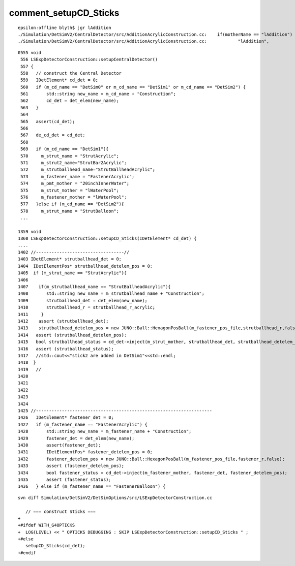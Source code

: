 comment_setupCD_Sticks
========================


::

    epsilon:offline blyth$ jgr lAddition
    ./Simulation/DetSimV2/CentralDetector/src/AdditionAcrylicConstruction.cc:    if(motherName == "lAddition")
    ./Simulation/DetSimV2/CentralDetector/src/AdditionAcrylicConstruction.cc:            "lAddition",



::


    0555 void
     556 LSExpDetectorConstruction::setupCentralDetector()
     557 {
     558   // construct the Central Detector
     559   IDetElement* cd_det = 0;
     560   if (m_cd_name == "DetSim0" or m_cd_name == "DetSim1" or m_cd_name == "DetSim2") {
     561       std::string new_name = m_cd_name + "Construction";
     562       cd_det = det_elem(new_name);
     563   }
     564 
     565   assert(cd_det);
     566 
     567   de_cd_det = cd_det;
     568 
     569   if (m_cd_name == "DetSim1"){
     570     m_strut_name = "StrutAcrylic";
     571     m_strut2_name="StrutBar2Acrylic";
     572     m_strutballhead_name="StrutBallheadAcrylic";
     573     m_fastener_name = "FastenerAcrylic";
     574     m_pmt_mother = "20inchInnerWater";
     575     m_strut_mother = "lWaterPool";
     576     m_fastener_mother = "lWaterPool";
     577   }else if (m_cd_name == "DetSim2"){
     578     m_strut_name = "StrutBalloon";
     ...

    1359 void
    1360 LSExpDetectorConstruction::setupCD_Sticks(IDetElement* cd_det) {
    ....
    1402 //----------------------------------//
    1403 IDetElement* strutballhead_det = 0;
    1404  IDetElementPos* strutballhead_detelem_pos = 0;
    1405  if (m_strut_name == "StrutAcrylic"){
    1406
    1407    if(m_strutballhead_name == "StrutBallheadAcrylic"){
    1408       std::string new_name = m_strutballhead_name + "Construction";
    1409       strutballhead_det = det_elem(new_name);
    1410       strutballhead_r = strutballhead_r_acrylic;
    1411     }
    1412    assert (strutballhead_det);
    1413    strutballhead_detelem_pos = new JUNO::Ball::HexagonPosBall(m_fastener_pos_file,strutballhead_r,false);
    1414   assert (strutballhead_detelem_pos);
    1415   bool strutballhead_status = cd_det->inject(m_strut_mother, strutballhead_det, strutballhead_detelem_pos);
    1416   assert (strutballhead_status);
    1417   //std::cout<<"stick2 are added in DetSim1"<<std::endl;
    1418  }
    1419   //
    1420 
    1421 
    1422 
    1423 
    1424 
    1425 //--------------------------------------------------------------------
    1426   IDetElement* fastener_det = 0;
    1427   if (m_fastener_name == "FastenerAcrylic") {
    1428       std::string new_name = m_fastener_name + "Construction";
    1429       fastener_det = det_elem(new_name);
    1430       assert(fastener_det);
    1431       IDetElementPos* fastener_detelem_pos = 0;
    1432       fastener_detelem_pos = new JUNO::Ball::HexagonPosBall(m_fastener_pos_file,fastener_r,false);
    1433       assert (fastener_detelem_pos);
    1434       bool fastener_status = cd_det->inject(m_fastener_mother, fastener_det, fastener_detelem_pos);
    1435       assert (fastener_status);
    1436   } else if (m_fastener_name == "FastenerBalloon") {



::

    svn diff Simulation/DetSimV2/DetSimOptions/src/LSExpDetectorConstruction.cc

       // === construct Sticks ===
    +
    +#ifdef WITH_G4OPTICKS
    +  LOG(LEVEL) << " OPTICKS DEBUGGING : SKIP LSExpDetectorConstruction::setupCD_Sticks " ; 
    +#else
       setupCD_Sticks(cd_det);
    +#endif



